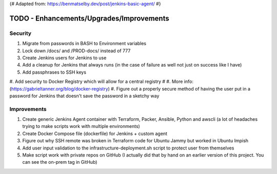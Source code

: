 {# Adapted from: https://benmatselby.dev/post/jenkins-basic-agent/ #}

******************************************************
TODO - Enhancements/Upgrades/Improvements
******************************************************


Security
================

#. Migrate from passwords in BASH to Environment variables
#. Lock down /docs/ and /PROD-docs/ instead of 777
#. Create Jenkins users for Jenkins to use
#. Add a cleanup for Jenkins that always runs (in the case of failure as well not just on success like I have)
#. Add passphrases to SSH keys
#. Add security to Docker Registry which will allow for a central registry 
# #. More info: (https://gabrieltanner.org/blog/docker-registry)
#. Figure out a properly secure method of having the user put in a password for Jenkins that doesn't save the password in a sketchy way



Improvements
================

#. Create generic Jenkins Agent container with Terraform, Packer, Ansible, Python and awscli (a lot of headaches trying to make scripts work with multiple environments)
#. Create Docker Compose file (dockerfile) for Jenkins + custom agent
#. Figure out why SSH remote was broken in Terraform code for Ubuntu Jammy but worked in Ubuntu Impish
#. Add user input validation to the infrastructure-deployment.sh script to protect user from themselves
#. Make script work with private repos on GitHub (I actually did that by hand on an earlier version of this project.  You can see the on-prem tag in GitHub)


